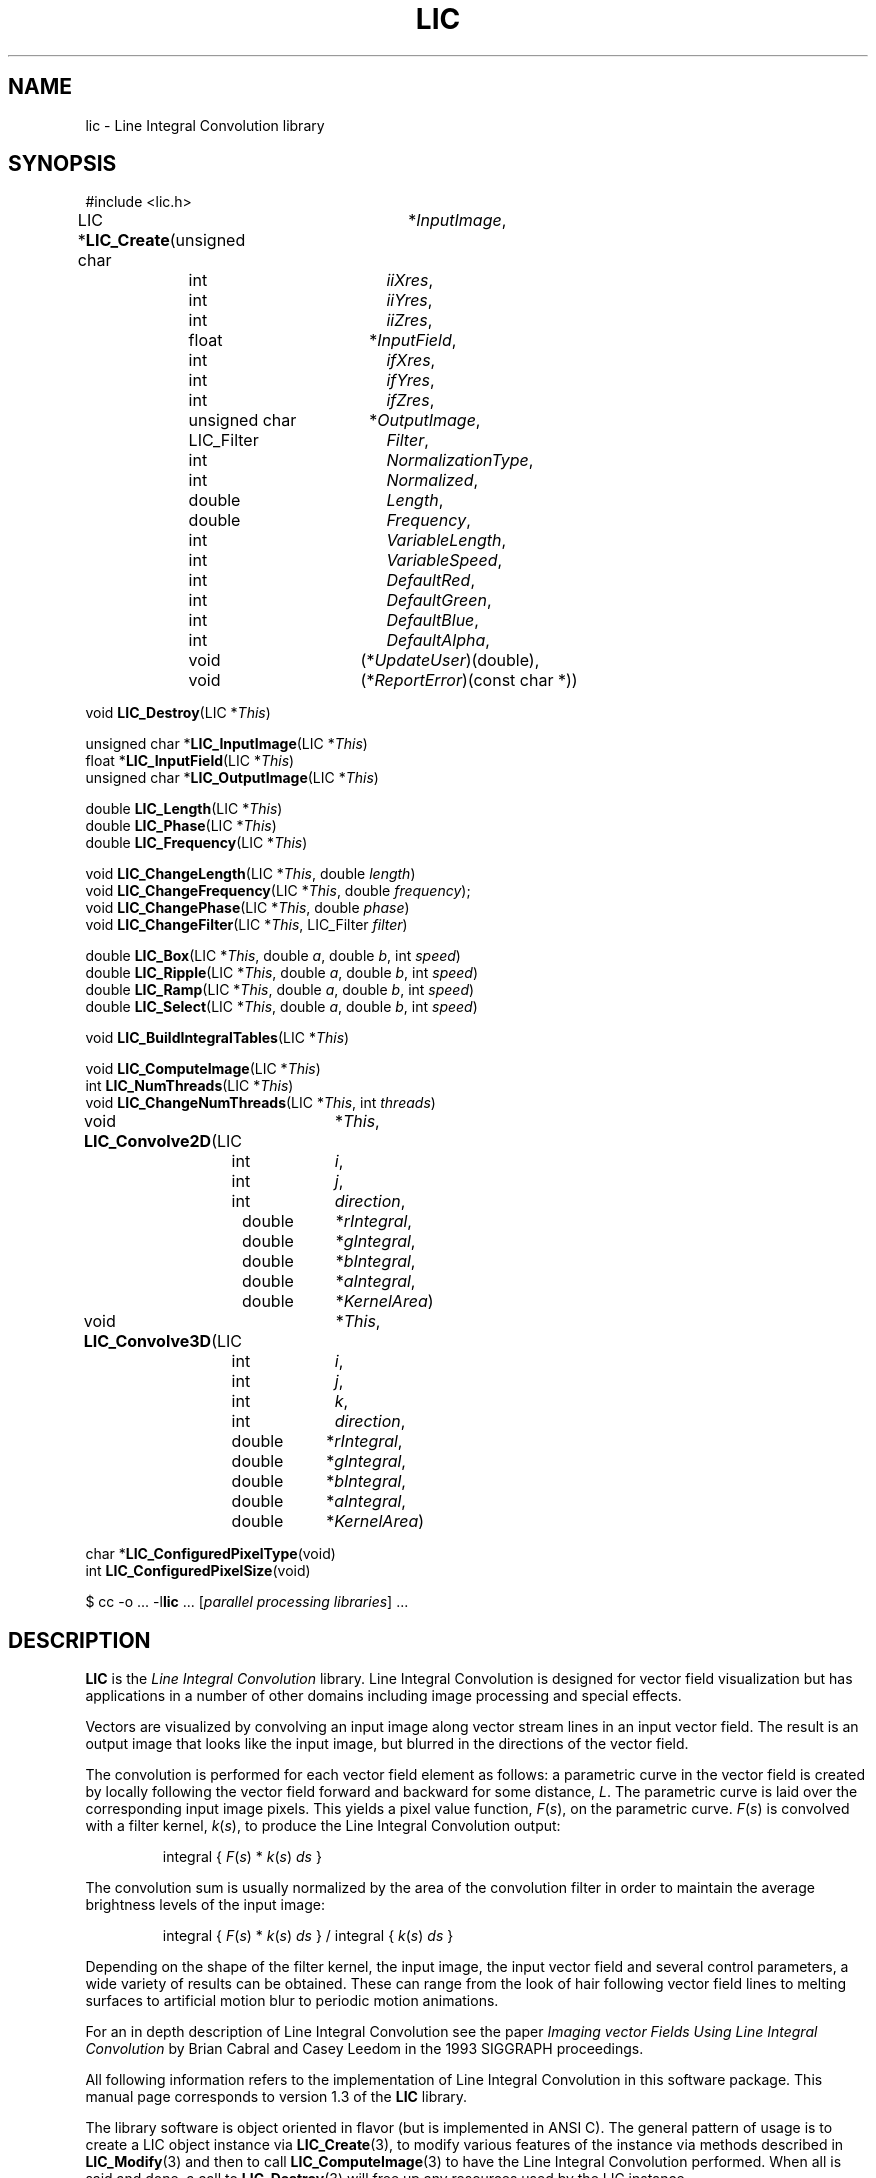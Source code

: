 .\" Copyright (c) 1993 The Regents of the University of California.
.\" All rights reserved.
.\"
.\" Redistribution and use in source and binary forms, with or without
.\" modification, are permitted provided that the following conditions
.\" are met:
.\" 1. Redistributions of source code must retain the above copyright
.\"    notice, this list of conditions and the following disclaimer.
.\" 2. Redistributions in binary form must reproduce the above copyright
.\"    notice, this list of conditions and the following disclaimer in the
.\"    documentation and/or other materials provided with the distribution.
.\" 3. All advertising materials mentioning features or use of this software
.\"    must display the following acknowledgement:
.\"	This product includes software developed by the University of
.\"	California, Lawrence Livermore National Laboratory and its
.\"	contributors.
.\" 4. Neither the name of the University nor the names of its contributors
.\"    may be used to endorse or promote products derived from this software
.\"    without specific prior written permission.
.\"
.\" THIS SOFTWARE IS PROVIDED BY THE REGENTS AND CONTRIBUTORS ``AS IS'' AND
.\" ANY EXPRESS OR IMPLIED WARRANTIES, INCLUDING, BUT NOT LIMITED TO, THE
.\" IMPLIED WARRANTIES OF MERCHANTABILITY AND FITNESS FOR A PARTICULAR PURPOSE
.\" ARE DISCLAIMED.  IN NO EVENT SHALL THE REGENTS OR CONTRIBUTORS BE LIABLE
.\" FOR ANY DIRECT, INDIRECT, INCIDENTAL, SPECIAL, EXEMPLARY, OR CONSEQUENTIAL
.\" DAMAGES (INCLUDING, BUT NOT LIMITED TO, PROCUREMENT OF SUBSTITUTE GOODS
.\" OR SERVICES; LOSS OF USE, DATA, OR PROFITS; OR BUSINESS INTERRUPTION)
.\" HOWEVER CAUSED AND ON ANY THEORY OF LIABILITY, WHETHER IN CONTRACT, STRICT
.\" LIABILITY, OR TORT (INCLUDING NEGLIGENCE OR OTHERWISE) ARISING IN ANY WAY
.\" OUT OF THE USE OF THIS SOFTWARE, EVEN IF ADVISED OF THE POSSIBILITY OF
.\" SUCH DAMAGE.
.\"
.de Hd
.ds Dt \\$4
..
.Hd $Header: /usr/local/src/lic/liblic/RCS/LIC.3,v 1.7 1993/11/03 20:15:36 casey Exp $
.TH LIC 3 \*(Dt
.SH NAME
lic \- Line Integral Convolution library
.SH SYNOPSIS
.nf
#include <lic.h>

.ta \w'LIC *\fBLIC_Create\fP('u +\w'unsigned charXXX('u
LIC *\fBLIC_Create\fP(unsigned char	*\fIInputImage\fP,
.ta \w'LIC *\fBLIC_Create\fP('u +\w'unsigned charXXX(*'u
	int		\fIiiXres\fP,
	int		\fIiiYres\fP,
	int		\fIiiZres\fP,
.ta \w'LIC *\fBLIC_Create\fP('u +\w'unsigned charXXX('u
	float	*\fIInputField\fP,
.ta \w'LIC *\fBLIC_Create\fP('u +\w'unsigned charXXX(*'u
	int		\fIifXres\fP,
	int		\fIifYres\fP,
	int		\fIifZres\fP,
.ta \w'LIC *\fBLIC_Create\fP('u +\w'unsigned charXXX('u
	unsigned char	*\fIOutputImage\fP,
.ta \w'LIC *\fBLIC_Create\fP('u +\w'unsigned charXXX(*'u
	LIC_Filter	\fIFilter\fP,
	int		\fINormalizationType\fP,
	int		\fINormalized\fP,
	double	\fILength\fP,
	double	\fIFrequency\fP,
	int		\fIVariableLength\fP,
	int		\fIVariableSpeed\fP,
	int	\fIDefaultRed\fP,
	int	\fIDefaultGreen\fP,
	int	\fIDefaultBlue\fP,
	int	\fIDefaultAlpha\fP,
.ta \w'LIC *\fBLIC_Create\fP('u +\w'unsigned charXXX'u
	void		(*\fIUpdateUser\fP)(double),
	void		(*\fIReportError\fP)(const char *))
.DT

void \fBLIC_Destroy\fP(LIC *\fIThis\fP)

unsigned char *\fBLIC_InputImage\fP(LIC *\fIThis\fP)
float *\fBLIC_InputField\fP(LIC *\fIThis\fP)
unsigned char *\fBLIC_OutputImage\fP(LIC *\fIThis\fP)

double \fBLIC_Length\fP(LIC *\fIThis\fP)
double \fBLIC_Phase\fP(LIC *\fIThis\fP)
double \fBLIC_Frequency\fP(LIC *\fIThis\fP)

void \fBLIC_ChangeLength\fP(LIC *\fIThis\fP, double \fIlength\fP)
void \fBLIC_ChangeFrequency\fP(LIC *\fIThis\fP, double \fIfrequency\fP);
void \fBLIC_ChangePhase\fP(LIC *\fIThis\fP, double \fIphase\fP)
void \fBLIC_ChangeFilter\fP(LIC *\fIThis\fP, LIC_Filter \fIfilter\fP)

double \fBLIC_Box\fP(LIC *\fIThis\fP, double \fIa\fP, double \fIb\fP, int \fIspeed\fP)
double \fBLIC_Ripple\fP(LIC *\fIThis\fP, double \fIa\fP, double \fIb\fP, int \fIspeed\fP)
double \fBLIC_Ramp\fP(LIC *\fIThis\fP, double \fIa\fP, double \fIb\fP, int \fIspeed\fP)
double \fBLIC_Select\fP(LIC *\fIThis\fP, double \fIa\fP, double \fIb\fP, int \fIspeed\fP)

void \fBLIC_BuildIntegralTables\fP(LIC *\fIThis\fP)

void \fBLIC_ComputeImage\fP(LIC *\fIThis\fP)
int \fBLIC_NumThreads\fP(LIC *\fIThis\fP)
void \fBLIC_ChangeNumThreads\fP(LIC *\fIThis\fP, int \fIthreads\fP)

.ta \w'LIC *\fBLIC_Convolve2D\fP('u +\w'doubleXXX'u
void \fBLIC_Convolve2D\fP(LIC	*\fIThis\fP,
.ta \w'LIC *\fBLIC_Convolve2D\fP('u +\w'doubleXXX*'u
	int	\fIi\fP,
	int	\fIj\fP,
	int	\fIdirection\fP,
.ta \w'LIC *\fBLIC_Convolve2D\fP('u +\w'doubleXXX'u
	double	*\fIrIntegral\fP,
	double	*\fIgIntegral\fP,
	double	*\fIbIntegral\fP,
	double	*\fIaIntegral\fP,
	double	*\fIKernelArea\fP)
.DT

.ta \w'LIC *\fBLIC_Convolve3D\fP('u +\w'doubleXXX'u
void \fBLIC_Convolve3D\fP(LIC	*\fIThis\fP,
.ta \w'LIC *\fBLIC_Convolve3D\fP('u +\w'doubleXXX*'u
	int	\fIi\fP,
	int	\fIj\fP,
	int	\fIk\fP,
	int	\fIdirection\fP,
.ta \w'LIC *\fBLIC_Convolve3D\fP('u +\w'doubleXXX'u
	double	*\fIrIntegral\fP,
	double	*\fIgIntegral\fP,
	double	*\fIbIntegral\fP,
	double	*\fIaIntegral\fP,
	double	*\fIKernelArea\fP)
.DT

char *\fBLIC_ConfiguredPixelType\fP(void)
int \fBLIC_ConfiguredPixelSize\fP(void)

$ cc \-o ... \-l\fBlic\fP ... [\fIparallel processing libraries\fP] ...
.fi
.SH DESCRIPTION
.B LIC
is the
.I "Line Integral Convolution"
library.  Line Integral Convolution is designed for vector field
visualization but has applications in a number of other domains including
image processing and special effects.
.PP
Vectors are visualized by convolving an input image along vector
stream lines in an input vector field.  The result is an output image that
looks like the input image, but blurred in the directions of the
vector field.
.PP
The convolution is performed for each vector field element as
follows: a parametric curve in the vector field is created by
locally following the vector field forward and backward for some
distance,
.IR L .
The parametric curve is laid over the corresponding
input image pixels.  This yields a pixel value function, \fIF\fP(\fIs\fP),
on the parametric curve.  \fIF\fP(\fIs\fP) is convolved with a filter kernel,
\fIk\fP(\fIs\fP), to produce the Line Integral Convolution output:
.PP
.RS
integral { \fIF\fP(\fIs\fP) * \fIk\fP(\fIs\fP) \fIds\fP }
.RE
.PP
The convolution sum is usually normalized by the area of the convolution
filter in order to maintain the average brightness levels of the input
image:
.PP
.RS
integral { \fIF\fP(\fIs\fP) * \fIk\fP(\fIs\fP) \fIds\fP }
/ integral { \fIk\fP(\fIs\fP) \fIds\fP }
.RE
.PP
Depending on the shape of the filter kernel, the input image, the
input vector field and several control parameters, a wide variety of
results can be obtained.  These can range from the look of hair
following vector field lines to melting surfaces to artificial motion
blur to periodic motion animations.
.PP
For an in depth description of Line Integral Convolution see the paper
.I "Imaging vector Fields Using Line Integral Convolution"
by Brian Cabral and Casey Leedom in the 1993 SIGGRAPH proceedings.
.PP
All following information refers to the implementation of
Line Integral Convolution in this software package.  This manual page
corresponds to version 1.3 of the
.B LIC
library.
.PP
The library software is object oriented in flavor (but is implemented
in ANSI C).  The general pattern of usage is to create a LIC object instance
via
.BR LIC_Create (3),
to modify various features of the instance via methods described in
.BR LIC_Modify (3)
and then to call
.BR LIC_ComputeImage (3)
to have the Line Integral Convolution performed.  When all is said and
done, a call to
.BR LIC_Destroy (3)
will free up any resources used by the LIC instance.
.PP
For more detailed information, see the manual pages for the individual
methods.
.SH COMPATIBILITY
This is experimental software.  In general, it is not compatible with
any other software system.  However, there is an AVS coroutine module
available which is compatible with other AVS modules.
.PP
Since the software is not part of the stock system software, some
effort will probably be necessary to use it.  Typically this will
entail compiling your source with flags something like
.RI -I/ usr / local / include
and linking your program with flags
.RI -L/ usr / local / lib
and
.RI -l lic .
Installations will differ from machine to machine and some installations
may not require anything special to access the 
.B LIC
software.
.PP
Some versions of the
.B LIC
library offer parallel processing support (see
.BR LIC_ComputeImage (3)).
For these versions of the
.B LIC
library it will probably be necessary to reference a parallel
processing support library to link your program.
.PP
.TP 5
SGI IRIX
Add
.B \-lmpc
on the link command line after the
.B \-llic
library.
.SH PORTABILITY
This software has been written to conform to ANSI C as
defined in
.I "ANSI X3.159-1989"
and
POSIX 1003.1 as defined in
.IR "IEEE Std 1003.1-1990" .
Every effort has been made to make the software portable under those
guidelines.  There has been no effort whatsoever to make the software
usable under the obsolete K&R C definition.  C++ compatibility is
believed to be working, but has not been tested.
.PP
As of this writing, the
.B LIC
software has been ported to DEC Alphas running OSF1, HP Snakes running
HP-UX 8.07, IBM RS/6000s running AIX 3.2, SGI R3000/R4000s running
IRIX 4.0.5 and Sun Sparcs running SunOS 4.1.1.
.SH "RETURN VALUES"
See manual pages for individual functions and commands for details on
return values.
.SH ERRORS
See manual pages for individual methods and commands for details on
error handling.
.SH "SEE ALSO"
.BR lic (1),
.BR LIC_ComputeImage (3),
.BR LIC_Convolve (3),
.BR LIC_Create (3),
.BR LIC_Destroy (3),
.BR LIC_Filters (3),
.BR LIC_Modify (3),
.BR LIC_Query (3),
AVS coroutine module
.B LIC
.PP
.I "Imaging Vector Fields Using Line Integral Convolution"
by Brian Cabral and Casey Leedom in the SIGGRAPH '93 proceedings.
.SH BUGS
Pixel types and sizes are configured into the LIC software at compile time.
Only single precision vector field ordinate values are supported.  These should
both be handled dynamically at run time.
.PP
There are too many parameters to
.BR LIC_Create .
There are also simultaneously too few and too many \fBLIC_Change\fP\fIFoo\fP
routines.  There are too few because we really want to expose all the LIC
knobs to the user, but there are too many because they're proliferating like
rabbits.  Probably something more along the lines of
.B XtVaSetArgs
is what we really want.
.SH STANDARDS
This is unsupported, non-standard software.  It is not the subject of any
standards effort.
.SH COPYRIGHT
Copyright (c) 1993 The Regents of the University of California.
All rights reserved.
.PP
Redistribution and use in source and binary forms, with or without
modification, are permitted provided that the following conditions
are met:
.TP 4
1.
Redistributions of source code must retain the above copyright
notice, this list of conditions and the following disclaimer.
.TP 4
2.
Redistributions in binary form must reproduce the above copyright
notice, this list of conditions and the following disclaimer in the
documentation and/or other materials provided with the distribution.
.TP 4
3.
All advertising materials mentioning features or use of this software
must display the following acknowledgement:
.PP
.RS 8
This product includes software developed by the University of
California, Lawrence Livermore National Laboratory and its
contributors.
.RE
.TP 4
4.
Neither the name of the University nor the names of its contributors
may be used to endorse or promote products derived from this software
without specific prior written permission.
.PP
THIS SOFTWARE IS PROVIDED BY THE REGENTS AND CONTRIBUTORS ``AS IS'' AND
ANY EXPRESS OR IMPLIED WARRANTIES, INCLUDING, BUT NOT LIMITED TO, THE
IMPLIED WARRANTIES OF MERCHANTABILITY AND FITNESS FOR A PARTICULAR PURPOSE
ARE DISCLAIMED.  IN NO EVENT SHALL THE REGENTS OR CONTRIBUTORS BE LIABLE
FOR ANY DIRECT, INDIRECT, INCIDENTAL, SPECIAL, EXEMPLARY, OR CONSEQUENTIAL
DAMAGES (INCLUDING, BUT NOT LIMITED TO, PROCUREMENT OF SUBSTITUTE GOODS
OR SERVICES; LOSS OF USE, DATA, OR PROFITS; OR BUSINESS INTERRUPTION)
HOWEVER CAUSED AND ON ANY THEORY OF LIABILITY, WHETHER IN CONTRACT, STRICT
LIABILITY, OR TORT (INCLUDING NEGLIGENCE OR OTHERWISE) ARISING IN ANY WAY
OUT OF THE USE OF THIS SOFTWARE, EVEN IF ADVISED OF THE POSSIBILITY OF
SUCH DAMAGE.
